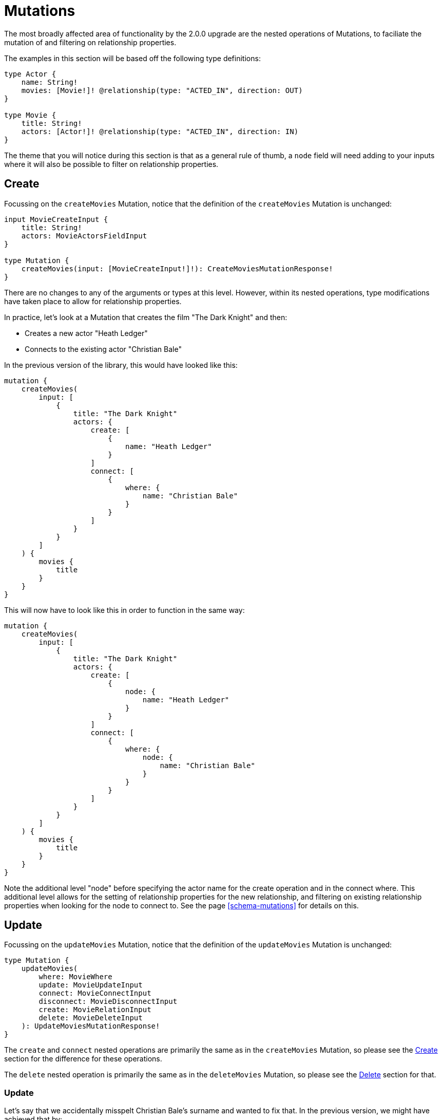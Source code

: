 [[v2-migration-mutations]]
= Mutations

The most broadly affected area of functionality by the 2.0.0 upgrade are the nested operations of Mutations, to faciliate the mutation of and filtering on relationship properties.

The examples in this section will be based off the following type definitions:

[source, graphql]
----
type Actor {
    name: String!
    movies: [Movie!]! @relationship(type: "ACTED_IN", direction: OUT)
}

type Movie {
    title: String!
    actors: [Actor!]! @relationship(type: "ACTED_IN", direction: IN)
}
----

The theme that you will notice during this section is that as a general rule of thumb, a `node` field will need adding to your inputs where it will also be possible to filter on relationship properties.

[[v2-migration-mutations-create]]
== Create

Focussing on the `createMovies` Mutation, notice that the definition of the `createMovies` Mutation is unchanged:

[source, graphql]
----
input MovieCreateInput {
    title: String!
    actors: MovieActorsFieldInput
}

type Mutation {
    createMovies(input: [MovieCreateInput!]!): CreateMoviesMutationResponse!
}
----

There are no changes to any of the arguments or types at this level. However, within its nested operations, type modifications have taken place to allow for relationship properties.

In practice, let's look at a Mutation that creates the film "The Dark Knight" and then:

* Creates a new actor "Heath Ledger"
* Connects to the existing actor "Christian Bale"

In the previous version of the library, this would have looked like this:

[source, graphql]
----
mutation {
    createMovies(
        input: [
            {
                title: "The Dark Knight"
                actors: {
                    create: [
                        {
                            name: "Heath Ledger"
                        }
                    ]
                    connect: [
                        {
                            where: {
                                name: "Christian Bale"
                            }
                        }
                    ]
                }
            }
        ]
    ) {
        movies {
            title
        }
    }
}
----

This will now have to look like this in order to function in the same way:

[source, graphql]
----
mutation {
    createMovies(
        input: [
            {
                title: "The Dark Knight"
                actors: {
                    create: [
                        {
                            node: {
                                name: "Heath Ledger"
                            }
                        }
                    ]
                    connect: [
                        {
                            where: {
                                node: {
                                    name: "Christian Bale"
                                }
                            }
                        }
                    ]
                }
            }
        ]
    ) {
        movies {
            title
        }
    }
}
----

Note the additional level "node" before specifying the actor name for the create operation and in the connect where. This additional level allows for the setting of relationship properties for the new relationship, and filtering on existing relationship properties when looking for the node to connect to. See the page <<schema-mutations>> for details on this.

== Update

Focussing on the `updateMovies` Mutation, notice that the definition of the `updateMovies` Mutation is unchanged:

[source, graphql]
----
type Mutation {
    updateMovies(
        where: MovieWhere
        update: MovieUpdateInput
        connect: MovieConnectInput
        disconnect: MovieDisconnectInput
        create: MovieRelationInput
        delete: MovieDeleteInput
    ): UpdateMoviesMutationResponse!
}
----

The `create` and `connect` nested operations are primarily the same as in the `createMovies` Mutation, so please see the <<v2-migration-mutations-create>> section for the difference for these operations.

The `delete` nested operation is primarily the same as in the `deleteMovies` Mutation, so please see the <<v2-migration-mutations-delete>> section for that.

=== Update

Let's say that we accidentally misspelt Christian Bale's surname and wanted to fix that. In the previous version, we might have achieved that by:

[source, graphql]
----
mutation {
    updateMovies(
        where: {
            title: "The Dark Knight"
        }
        update: {
            actors: [
                {
                    where: {
                        name_ENDS_WITH: "Bail"
                    }
                    update: {
                        name: "Christian Bale"
                    }
                }
            ]
        }
    ) {
        movies {
            title
            actors {
                name
            }
        }
    }
}
----

This will now have to look like this in order to function in the same way:

[source, graphql]
----
mutation {
    updateMovies(
        where: {
            title: "The Dark Knight"
        }
        update: {
            actors: [
                {
                    where: {
                        node: {
                            name_ENDS_WITH: "Bail"
                        }
                    }
                    update: {
                        node: {
                            name: "Christian Bale"
                        }
                    }
                }
            ]
        }
    ) {
        movies {
            title
            actors {
                name
            }
        }
    }
}
----

Note the added layer of abstraction of `node` in both the `where` and `update` clauses.

=== Disconnect

Let's say we mistakenly put Ben Affleck as playing the role of Batman in "The Dark Knight" (I shall not share my opinion on the matter...), and we wanted to disconnect those nodes. In the previous version, this would have looked like:

[source, graphql]
----
mutation {
    updateMovies(
        where: {
            title: "The Dark Knight"
        }
        disconnect: {
            actors: [
                {
                    where: {
                        name: "Ben Affleck"
                    }
                }
            ]
        }
    ) {
        movies {
            title
            actors {
                name
            }
        }
    }
}
----

This will now have to look like this in order to function in the same way:

[source, graphql]
----
mutation {
    updateMovies(
        where: {
            title: "The Dark Knight"
        }
        disconnect: {
            actors: [
                {
                    where: {
                        node: {
                            name: "Ben Affleck"
                        }
                    }
                }
            ]
        }
    ) {
        movies {
            title
            actors {
                name
            }
        }
    }
}
----

[[v2-migration-mutations-delete]]
== Delete

Focussing on the `deleteMovies` Mutation, notice that the definition of the `deleteMovies` Mutation is unchanged:

[source, graphql]
----
input MovieDeleteInput {
    actors: [MovieActorsDeleteFieldInput!]
}

type Mutation {
    deleteMovies(where: MovieWhere, delete: MovieDeleteInput): DeleteInfo!
}
----

There are no changes to any of the arguments or types at this level, but let's dive into the `MovieActorsDeleteFieldInput` type.

Previously, you would have expected this to look like:

[source, graphql]
----
input MovieActorsDeleteFieldInput {
    delete: ActorDeleteInput
    where: ActorWhere
}
----

This allowed you to filter on fields of the `Actor` type and delete based on that. However, following this upgrade, you will find:

[source, graphql]
----
input MovieActorsDeleteFieldInput {
    delete: ActorDeleteInput
    where: MovieActorsConnectionWhere
}
----

This means that not only can you filter on node properties, but also relationship properties, in order to find and delete `Actor` nodes.

In practice, a Mutation that deletes the film "The Dark Knight" and the related actor "Christian Bale" would have previously looked like this:

[source, graphql]
----
mutation {
    deleteMovies(
        where: {
            title: "The Dark Knight"
        }
        delete: {
            actors: {
                where: {
                    name: "Christian Bale"
                }
            }
        }
    ) {
        nodesDeleted
        relationshipsDeleted
    }
}
----

This will now have to look like this in order to function in the same way:

[source, graphql]
----
mutation {
    deleteMovies(
        where: {
            title: "The Dark Knight"
        }
        delete: {
            actors: {
                where: {
                    node: {
                        name: "Christian Bale"
                    }
                }
            }
        }
    ) {
        nodesDeleted
        relationshipsDeleted
    }
}
----

Note the additional level "node" before specifying the actor name.
